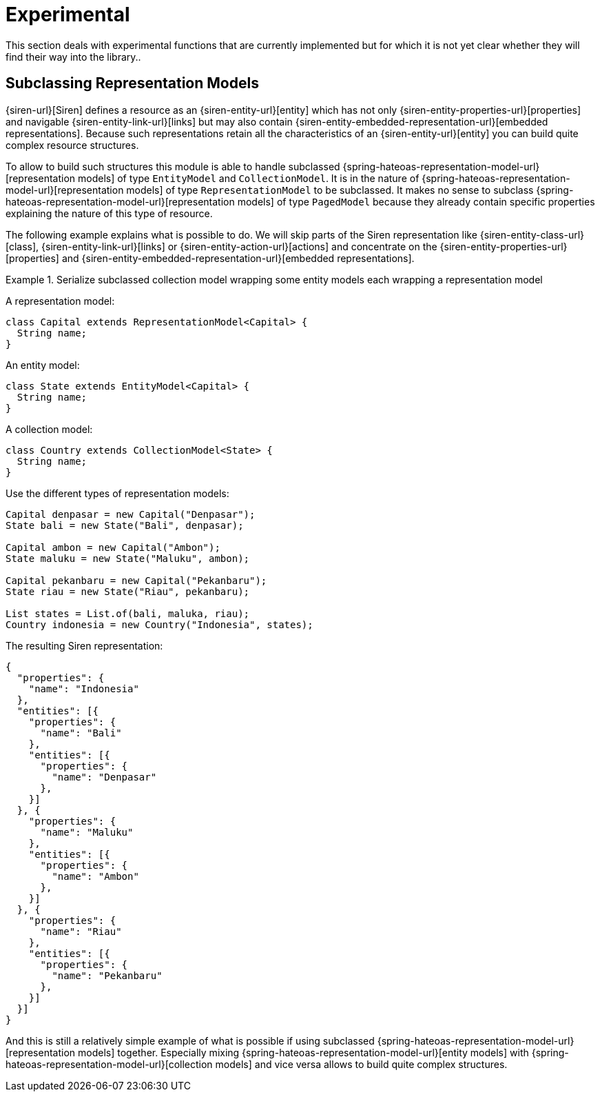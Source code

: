 [[experimental]]
= Experimental

This section deals with experimental functions that are currently implemented but for which it is not yet clear whether they will find their way into the library..

[[entity-collection-model-subclassing]]
== Subclassing Representation Models

{siren-url}[Siren] defines a resource as an {siren-entity-url}[entity] which has not only {siren-entity-properties-url}[properties] and navigable {siren-entity-link-url}[links] but may also contain {siren-entity-embedded-representation-url}[embedded representations].
Because such representations retain all the characteristics of an {siren-entity-url}[entity] you can build quite complex resource structures.

To allow to build such structures this module is able to handle subclassed {spring-hateoas-representation-model-url}[representation models] of type `EntityModel` and `CollectionModel`.
It is in the nature of {spring-hateoas-representation-model-url}[representation models] of type `RepresentationModel` to be subclassed.
It makes no sense to subclass {spring-hateoas-representation-model-url}[representation models] of type `PagedModel` because they already contain specific properties explaining the nature of this type of resource.

The following example explains what is possible to do. 
We will skip parts of the Siren representation like {siren-entity-class-url}[class], {siren-entity-link-url}[links] or {siren-entity-action-url}[actions] and concentrate on the {siren-entity-properties-url}[properties] and {siren-entity-embedded-representation-url}[embedded representations].

.Serialize subclassed collection model wrapping some entity models each wrapping a representation model
====
A representation model:
[source,java,indent=0,subs="verbatim,quotes,attributes"]
----
class Capital extends RepresentationModel<Capital> {
  String name;
}
----

An entity model:
[source,java,indent=0,subs="verbatim,quotes,attributes"]
----
class State extends EntityModel<Capital> {
  String name;
}
----

A collection model:
[source,java,indent=0,subs="verbatim,quotes,attributes"]
----
class Country extends CollectionModel<State> {
  String name;
}
----

Use the different types of representation models:
[source,java,indent=0,subs="verbatim,quotes,attributes"]
----
Capital denpasar = new Capital("Denpasar");
State bali = new State("Bali", denpasar);

Capital ambon = new Capital("Ambon");
State maluku = new State("Maluku", ambon);

Capital pekanbaru = new Capital("Pekanbaru");
State riau = new State("Riau", pekanbaru);

List states = List.of(bali, maluka, riau);
Country indonesia = new Country("Indonesia", states);
----

The resulting Siren representation:
[source,json,indent=0,subs="verbatim,quotes,attributes"]
----
{
  "properties": {
    "name": "Indonesia"
  },
  "entities": [{
    "properties": {
      "name": "Bali"
    },
    "entities": [{
      "properties": {
        "name": "Denpasar"
      },
    }]
  }, {
    "properties": {
      "name": "Maluku"
    },
    "entities": [{
      "properties": {
        "name": "Ambon"
      },
    }]
  }, {
    "properties": {
      "name": "Riau"
    },
    "entities": [{
      "properties": {
        "name": "Pekanbaru"
      },
    }]
  }]
}
----
====

And this is still a relatively simple example of what is possible if using subclassed {spring-hateoas-representation-model-url}[representation models] together.
Especially mixing {spring-hateoas-representation-model-url}[entity models] with {spring-hateoas-representation-model-url}[collection models] and vice versa allows to build quite complex structures. 
